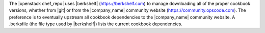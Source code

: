 .. The contents of this file are included in multiple topics.
.. This file should not be changed in a way that hinders its ability to appear in multiple documentation sets.


The |openstack chef_repo| uses |berkshelf| (https://berkshelf.com) to manage downloading all of the proper cookbook versions, whether from |git| or from the |company_name| community website (https://community.opscode.com). The preference is to eventually upstream all cookbook dependencies to the |company_name| community website. A .berksfile (the file type used by |berkshelf|) lists the current cookbook dependencies.
